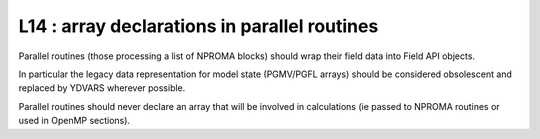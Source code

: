 L14 : array declarations in parallel routines
*********************************************

Parallel routines (those processing a list of NPROMA blocks) should wrap their field data 
into Field API objects.

In particular the legacy data representation for model state (PGMV/PGFL arrays) should be 
considered obsolescent and replaced by YDVARS wherever possible.

Parallel routines should never declare an array that will be involved in calculations
(ie passed to NPROMA routines or used in OpenMP sections).
